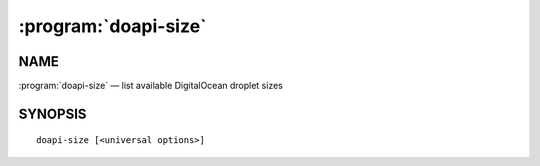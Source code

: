 .. module:: doapi

:program:`doapi-size`
---------------------

NAME
^^^^

:program:`doapi-size` — list available DigitalOcean droplet sizes

SYNOPSIS
^^^^^^^^

::

    doapi-size [<universal options>]
